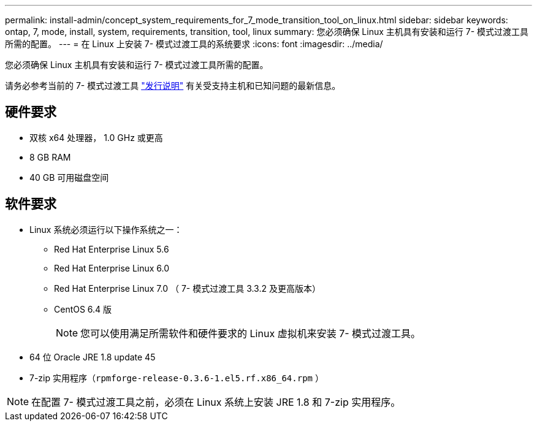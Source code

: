 ---
permalink: install-admin/concept_system_requirements_for_7_mode_transition_tool_on_linux.html 
sidebar: sidebar 
keywords: ontap, 7, mode, install, system, requirements, transition, tool, linux 
summary: 您必须确保 Linux 主机具有安装和运行 7- 模式过渡工具所需的配置。 
---
= 在 Linux 上安装 7- 模式过渡工具的系统要求
:icons: font
:imagesdir: ../media/


[role="lead"]
您必须确保 Linux 主机具有安装和运行 7- 模式过渡工具所需的配置。

请务必参考当前的 7- 模式过渡工具 link:http://docs.netapp.com/ontap-9/topic/com.netapp.doc.dot-72c-rn/home.html["发行说明"] 有关受支持主机和已知问题的最新信息。



== 硬件要求

* 双核 x64 处理器， 1.0 GHz 或更高
* 8 GB RAM
* 40 GB 可用磁盘空间




== 软件要求

* Linux 系统必须运行以下操作系统之一：
+
** Red Hat Enterprise Linux 5.6
** Red Hat Enterprise Linux 6.0
** Red Hat Enterprise Linux 7.0 （ 7- 模式过渡工具 3.3.2 及更高版本）
** CentOS 6.4 版
+

NOTE: 您可以使用满足所需软件和硬件要求的 Linux 虚拟机来安装 7- 模式过渡工具。



* 64 位 Oracle JRE 1.8 update 45
* 7-zip 实用程序（`rpmforge-release-0.3.6-1.el5.rf.x86_64.rpm` ）



NOTE: 在配置 7- 模式过渡工具之前，必须在 Linux 系统上安装 JRE 1.8 和 7-zip 实用程序。
